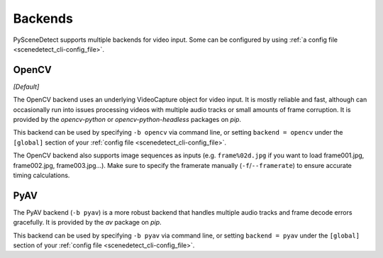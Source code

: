 
.. _cli-backends:

***********************************************************************
Backends
***********************************************************************

PySceneDetect supports multiple backends for video input. Some can be configured by using :ref:`a config file <scenedetect_cli-config_file>`.


=======================================================================
OpenCV
=======================================================================

*[Default]*

The OpenCV backend uses an underlying VideoCapture object for video input. It is mostly reliable and fast, although can occasionally run into issues processing videos with multiple audio tracks or small amounts of frame corruption. It is provided by the `opencv-python` or `opencv-python-headless` packages on `pip`.

This backend can be used by specifying ``-b opencv`` via command line, or setting ``backend = opencv`` under the ``[global]`` section of your :ref:`config file <scenedetect_cli-config_file>`.

The OpenCV backend also supports image sequences as inputs (e.g. ``frame%02d.jpg`` if you want to load frame001.jpg, frame002.jpg, frame003.jpg...). Make sure to specify the framerate manually (``-f``/``--framerate``) to ensure accurate timing calculations.


=======================================================================
PyAV
=======================================================================

The PyAV backend (``-b pyav``) is a more robust backend that handles multiple audio tracks and frame decode errors gracefully.  It is provided by the `av` package on `pip`.

This backend can be used by specifying ``-b pyav`` via command line, or setting ``backend = pyav`` under the ``[global]`` section of your :ref:`config file <scenedetect_cli-config_file>`.
